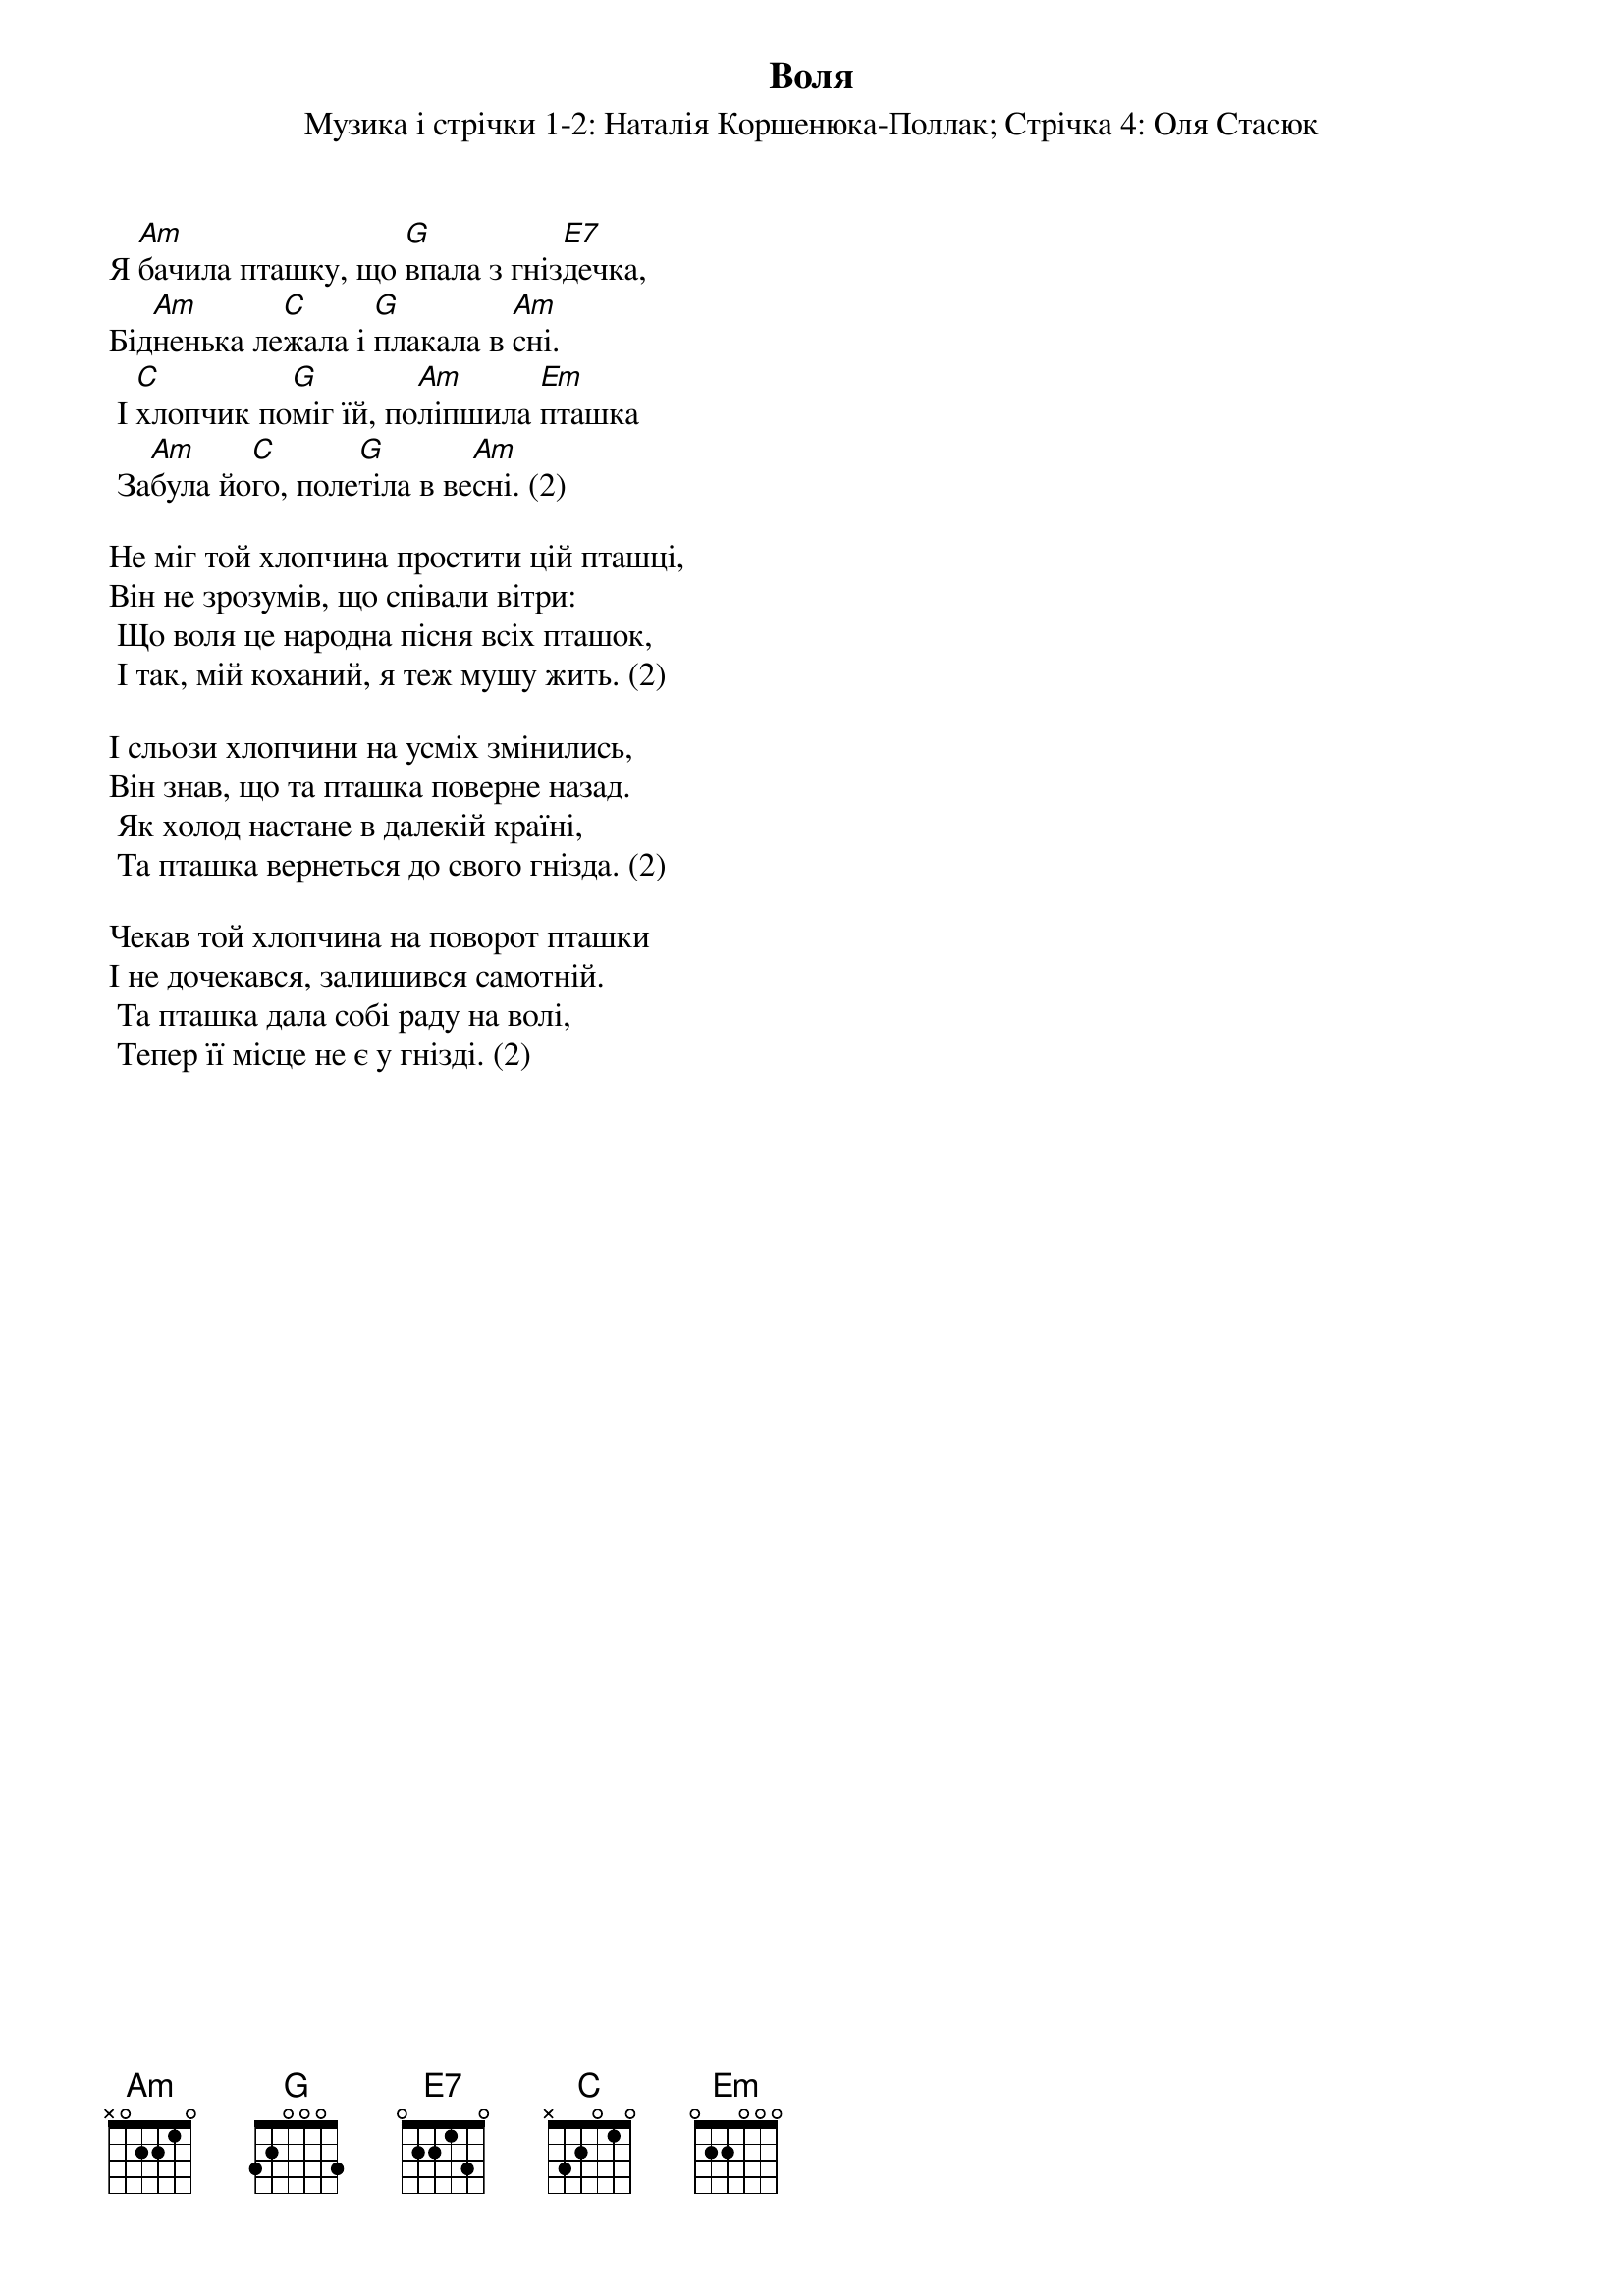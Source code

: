 ## Saved from WIKISPIV.com
{title: Воля}
{meta: alt_title Я бачила пташку}
{subtitle: Музика і стрічки 1-2: Наталія Коршенюка-Поллак}
{subtitle: Стрічка 4: Оля Cтаcюк}

Я [Am]бачила пташку, що [G]впала з гніз[E7]дечка,
Бід[Am]ненька ле[C]жала і [G]плакала в [Am]сні.
	І [C]хлопчик по[G]міг їй, по[Am]ліпшила [Em]пташка
	За[Am]була йо[C]го, поле[G]тіла в ве[Am]сні. (2)
 
Не міг той хлопчина простити цій пташці,
Він не зрозумів, що співали вітри:
	Що воля це народна пісня всіх пташок,
	І так, мій коханий, я теж мушу жить. (2)
 
І сльози хлопчини на усміх змінились,
Він знав, що та пташка поверне назад.
	Як xолод настане в далекій країні,
	Та пташка вернеться до свого гнізда. (2)
 
Чекав той хлопчина на поворот пташки
І не дочекався, залишився самотній.
	Та пташка дала собі раду на волі,
	Тепер її місце не є у гнізді. (2)